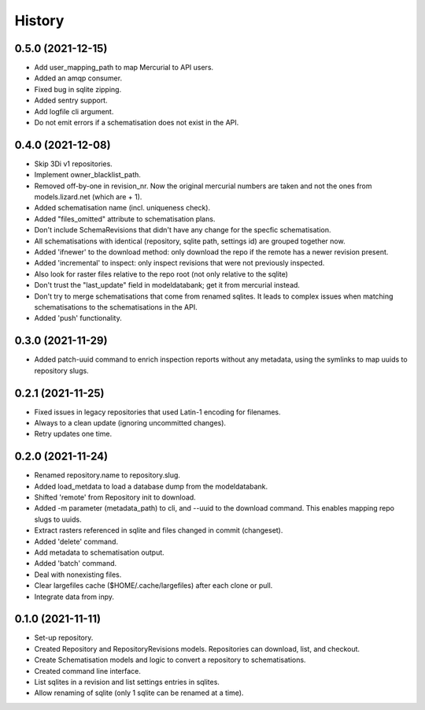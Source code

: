 =======
History
=======

0.5.0 (2021-12-15)
------------------

- Add user_mapping_path to map Mercurial to API users.

- Added an amqp consumer.

- Fixed bug in sqlite zipping.

- Added sentry support.

- Add logfile cli argument.

- Do not emit errors if a schematisation does not exist in the API.


0.4.0 (2021-12-08)
------------------

- Skip 3Di v1 repositories.

- Implement owner_blacklist_path.

- Removed off-by-one in revision_nr. Now the original mercurial numbers are taken and
  not the ones from models.lizard.net (which are + 1).

- Added schematisation name (incl. uniqueness check).

- Added "files_omitted" attribute to schematisation plans.

- Don't include SchemaRevisions that didn't have any change for the specfic
  schematisation.

- All schematisations with identical (repository, sqlite path, settings id) are
  grouped together now.

- Added 'ifnewer' to the download method: only download the repo if the remote has a
  newer revision present.

- Added 'incremental' to inspect: only inspect revisions that were not previously
  inspected.

- Also look for raster files relative to the repo root (not only relative to the sqlite)

- Don't trust the "last_update" field in modeldatabank; get it from mercurial instead.

- Don't try to merge schematisations that come from renamed sqlites. It leads to complex
  issues when matching schematisations to the schematisations in the API.

- Added 'push' functionality.


0.3.0 (2021-11-29)
------------------

- Added patch-uuid command to enrich inspection reports without any metadata, using the
  symlinks to map uuids to repository slugs.


0.2.1 (2021-11-25)
------------------

- Fixed issues in legacy repositories that used Latin-1 encoding for filenames.

- Always to a clean update (ignoring uncommitted changes).

- Retry updates one time.


0.2.0 (2021-11-24)
------------------

- Renamed repository.name to repository.slug.

- Added load_metdata to load a database dump from the modeldatabank.

- Shifted 'remote' from Repository init to download.

- Added -m parameter (metadata_path) to cli, and --uuid to the download command. This
  enables mapping repo slugs to uuids.

- Extract rasters referenced in sqlite and files changed in commit (changeset).

- Added 'delete' command.

- Add metadata to schematisation output.

- Added 'batch' command.

- Deal with nonexisting files.

- Clear largefiles cache ($HOME/.cache/largefiles) after each clone or pull.

- Integrate data from inpy.


0.1.0 (2021-11-11)
------------------

- Set-up repository.

- Created Repository and RepositoryRevisions models. Repositories can download,
  list, and checkout.

- Create Schematisation models and logic to convert a repository to schematisations.

- Created command line interface.

- List sqlites in a revision and list settings entries in sqlites.

- Allow renaming of sqlite (only 1 sqlite can be renamed at a time).
